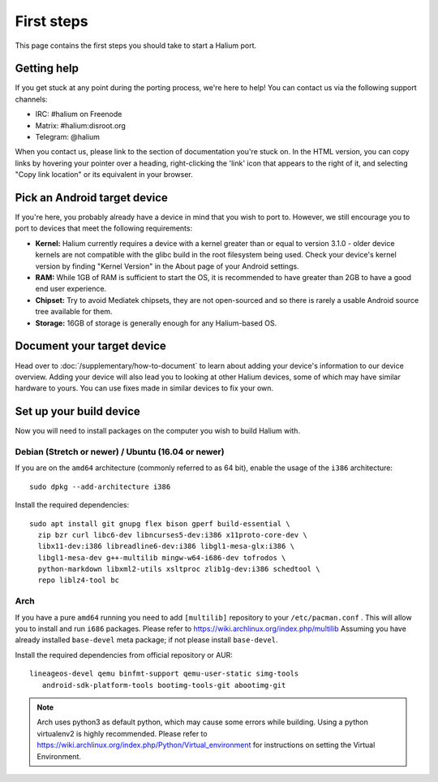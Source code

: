 
First steps
===========

This page contains the first steps you should take to start a Halium port.

.. _support-channels:

Getting help
------------

If you get stuck at any point during the porting process, we're here to help! You can contact us via the following support channels:

* IRC: #halium on Freenode
* Matrix: #halium:disroot.org
* Telegram: @halium

When you contact us, please link to the section of documentation you're stuck on. In the HTML version, you can copy links by hovering your pointer over a heading, right-clicking the 'link' icon that appears to the right of it, and selecting "Copy link location" or its equivalent in your browser.

Pick an Android target device
-----------------------------

If you're here, you probably already have a device in mind that you wish to port to. However, we still encourage you to port to devices that meet the following requirements:

* **Kernel:** Halium currently requires a device with a kernel greater than or equal to version 3.1.0 - older device kernels are not compatible with the glibc build in the root filesystem being used. Check your device's kernel version by finding "Kernel Version" in the About page of your Android settings.
* **RAM:** While 1GB of RAM is sufficient to start the OS, it is recommended to have greater than 2GB to have a good end user experience.
* **Chipset:** Try to avoid Mediatek chipsets, they are not open-sourced and so there is rarely a usable Android source tree available for them.
* **Storage:** 16GB of storage is generally enough for any Halium-based OS.

Document your target device
---------------------------

Head over to :doc:`/supplementary/how-to-document` to learn about adding your device's information to our device overview. Adding your device will also lead you to looking at other Halium devices, some of which may have similar hardware to yours. You can use fixes made in similar devices to fix your own.

Set up your build device
------------------------

Now you will need to install packages on the computer you wish to build Halium with.

Debian (Stretch or newer) / Ubuntu (16.04 or newer)
^^^^^^^^^^^^^^^^^^^^^^^^^^^^^^^^^^^^^^^^^^^^^^^^^^^

If you are on the ``amd64`` architecture (commonly referred to as 64 bit), enable the usage of the ``i386`` architecture::

   sudo dpkg --add-architecture i386

Install the required dependencies::

   sudo apt install git gnupg flex bison gperf build-essential \
     zip bzr curl libc6-dev libncurses5-dev:i386 x11proto-core-dev \
     libx11-dev:i386 libreadline6-dev:i386 libgl1-mesa-glx:i386 \
     libgl1-mesa-dev g++-multilib mingw-w64-i686-dev tofrodos \
     python-markdown libxml2-utils xsltproc zlib1g-dev:i386 schedtool \
     repo liblz4-tool bc

Arch
^^^^^^^^^^

If you have a pure ``amd64`` running you need to add ``[multilib]`` repository to your ``/etc/pacman.conf`` . This will allow you to install and run ``i686`` packages. Please refer to `<https://wiki.archlinux.org/index.php/multilib>`_
Assuming you have already installed ``base-devel`` meta package; if not please install ``base-devel``.

Install the required dependencies from official repository or AUR::

   lineageos-devel qemu binfmt-support qemu-user-static simg-tools
      android-sdk-platform-tools bootimg-tools-git abootimg-git

.. Note::
    Arch uses python3 as default python, which may cause some errors while building. Using a python virtualenv2 is highly recommended. Please refer to `<https://wiki.archlinux.org/index.php/Python/Virtual_environment>`_ for instructions on setting the Virtual Environment.

.. todo::
    Add information for installing packages on other distros
